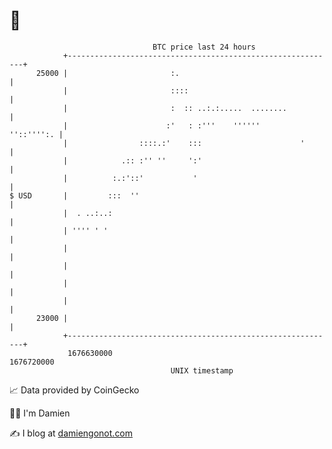 * 👋

#+begin_example
                                   BTC price last 24 hours                    
               +------------------------------------------------------------+ 
         25000 |                       :.                                   | 
               |                       ::::                                 | 
               |                       :  :: ..:.:.....  ........           | 
               |                      :'   : :'''    ''''''      ''::'''':. | 
               |                ::::.:'    :::                      '       | 
               |            .:: :'' ''     ':'                              | 
               |          :.:'::'           '                               | 
   $ USD       |         :::  ''                                            | 
               |  . ..:..:                                                  | 
               | '''' ' '                                                   | 
               |                                                            | 
               |                                                            | 
               |                                                            | 
               |                                                            | 
         23000 |                                                            | 
               +------------------------------------------------------------+ 
                1676630000                                        1676720000  
                                       UNIX timestamp                         
#+end_example
📈 Data provided by CoinGecko

🧑‍💻 I'm Damien

✍️ I blog at [[https://www.damiengonot.com][damiengonot.com]]

